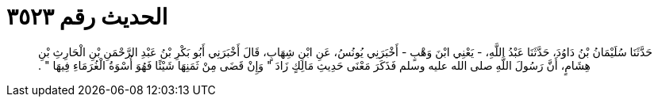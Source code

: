 
= الحديث رقم ٣٥٢٣

[quote.hadith]
حَدَّثَنَا سُلَيْمَانُ بْنُ دَاوُدَ، حَدَّثَنَا عَبْدُ اللَّهِ، - يَعْنِي ابْنَ وَهْبٍ - أَخْبَرَنِي يُونُسُ، عَنِ ابْنِ شِهَابٍ، قَالَ أَخْبَرَنِي أَبُو بَكْرِ بْنُ عَبْدِ الرَّحْمَنِ بْنِ الْحَارِثِ بْنِ هِشَامٍ، أَنَّ رَسُولَ اللَّهِ صلى الله عليه وسلم فَذَكَرَ مَعْنَى حَدِيثِ مَالِكٍ زَادَ ‏"‏ وَإِنْ قَضَى مِنْ ثَمَنِهَا شَيْئًا فَهُوَ أُسْوَةُ الْغُرَمَاءِ فِيهَا ‏"‏ ‏.‏